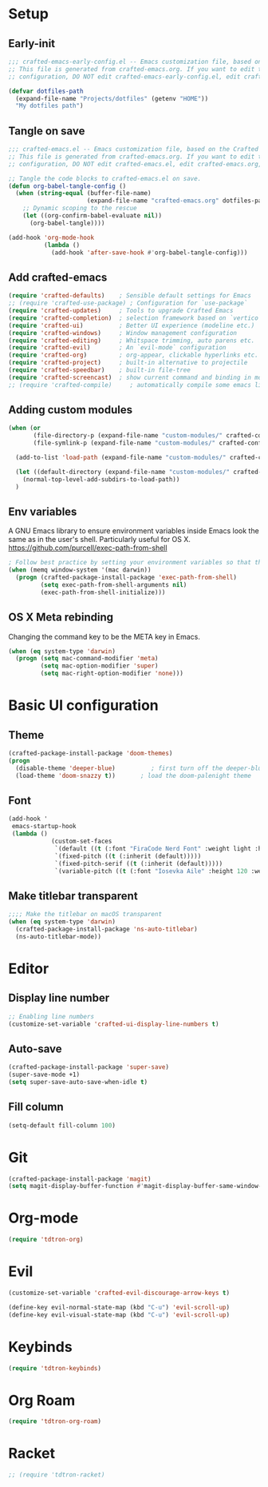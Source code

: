 #+title Aux Emacs config
#+PROPERTY: header-args:emacs-lisp :tangle crafted-emacs.el :mkdirp yes

* Setup
** Early-init
#+begin_src emacs-lisp :tangle ./crafted-emacs-early-config.el
  ;;; crafted-emacs-early-config.el -- Emacs customization file, based on the Crafted config -*- lexical-binding: t; -*-
  ;; This file is generated from crafted-emacs.org. If you want to edit the
  ;; configuration, DO NOT edit crafted-emacs-early-config.el, edit crafted-emacs.org, instead.
  
  (defvar dotfiles-path
    (expand-file-name "Projects/dotfiles" (getenv "HOME"))
    "My dotfiles path")
#+end_src

** Tangle on save

#+begin_src emacs-lisp
  ;;; crafted-emacs.el -- Emacs customization file, based on the Crafted config -*- lexical-binding: t; -*-
  ;; This file is generated from crafted-emacs.org. If you want to edit the
  ;; configuration, DO NOT edit crafted-emacs.el, edit crafted-emacs.org, instead.

  ;; Tangle the code blocks to crafted-emacs.el on save.
  (defun org-babel-tangle-config ()
    (when (string-equal (buffer-file-name)
                        (expand-file-name "crafted-emacs.org" dotfiles-path))
      ;; Dynamic scoping to the rescue
      (let ((org-confirm-babel-evaluate nil))
        (org-babel-tangle))))

  (add-hook 'org-mode-hook
            (lambda ()
              (add-hook 'after-save-hook #'org-babel-tangle-config)))
#+end_src

** Add crafted-emacs
#+begin_src emacs-lisp
  (require 'crafted-defaults)    ; Sensible default settings for Emacs
  ;; (require 'crafted-use-package) ; Configuration for `use-package`
  (require 'crafted-updates)     ; Tools to upgrade Crafted Emacs
  (require 'crafted-completion)  ; selection framework based on `vertico`
  (require 'crafted-ui)          ; Better UI experience (modeline etc.)
  (require 'crafted-windows)     ; Window management configuration
  (require 'crafted-editing)     ; Whitspace trimming, auto parens etc.
  (require 'crafted-evil)        ; An `evil-mode` configuration
  (require 'crafted-org)         ; org-appear, clickable hyperlinks etc.
  (require 'crafted-project)     ; built-in alternative to projectile
  (require 'crafted-speedbar)    ; built-in file-tree
  (require 'crafted-screencast)  ; show current command and binding in modeline
  ;; (require 'crafted-compile)     ; automatically compile some emacs lisp files
#+end_src

** Adding custom modules
#+begin_src emacs-lisp
  (when (or
         (file-directory-p (expand-file-name "custom-modules/" crafted-config-path))
         (file-symlink-p (expand-file-name "custom-modules/" crafted-config-path)))

    (add-to-list 'load-path (expand-file-name "custom-modules/" crafted-config-path))

    (let ((default-directory (expand-file-name "custom-modules/" crafted-config-path)))
      (normal-top-level-add-subdirs-to-load-path))
    )
#+end_src

** Env variables

A GNU Emacs library to ensure environment variables inside Emacs look the same as in the user's shell.
Particularly useful for OS X.
https://github.com/purcell/exec-path-from-shell

#+begin_src emacs-lisp
  ; Follow best practice by setting your environment variables so that they are available to both interactive and non-interactive shells. In practical terms, for most people this means setting them in ~/.profile, ~/.bash_profile, ~/.zshenv instead of ~/.bashrc and ~/.zshrc.
  (when (memq window-system '(mac darwin))
    (progn (crafted-package-install-package 'exec-path-from-shell)
           (setq exec-path-from-shell-arguments nil)
           (exec-path-from-shell-initialize)))
#+end_src

** OS X Meta rebinding
Changing the command key to be the META key in Emacs.

#+begin_src emacs-lisp
  (when (eq system-type 'darwin)
    (progn (setq mac-command-modifier 'meta)
           (setq mac-option-modifier 'super)
           (setq mac-right-option-modifier 'none)))
#+end_src

* Basic UI configuration
** Theme

#+begin_src emacs-lisp
  (crafted-package-install-package 'doom-themes)
  (progn
    (disable-theme 'deeper-blue)          ; first turn off the deeper-blue theme
    (load-theme 'doom-snazzy t))       ; load the doom-palenight theme
#+end_src

** Font

#+begin_src emacs-lisp
  (add-hook '
   emacs-startup-hook
   (lambda ()
              (custom-set-faces
               `(default ((t (:font "FiraCode Nerd Font" :weight light :height 120))))
               `(fixed-pitch ((t (:inherit (default)))))
               `(fixed-pitch-serif ((t (:inherit (default)))))
               `(variable-pitch ((t (:font "Iosevka Aile" :height 120 :weight light)))))))
#+end_src

** Make titlebar transparent
#+begin_src emacs-lisp
  ;;;; Make the titlebar on macOS transparent
  (when (eq system-type 'darwin)
    (crafted-package-install-package 'ns-auto-titlebar)
    (ns-auto-titlebar-mode))
#+end_src

* Editor
** Display line number
#+begin_src emacs-lisp
  ;; Enabling line numbers
  (customize-set-variable 'crafted-ui-display-line-numbers t)
#+end_src

** Auto-save
#+begin_src emacs-lisp
  (crafted-package-install-package 'super-save)
  (super-save-mode +1)
  (setq super-save-auto-save-when-idle t)
#+end_src

** Fill column
#+begin_src emacs-lisp
  (setq-default fill-column 100)
#+end_src

* Git
#+begin_src emacs-lisp
  (crafted-package-install-package 'magit)
  (setq magit-display-buffer-function #'magit-display-buffer-same-window-except-diff-v1)
#+end_src

* Org-mode
#+begin_src emacs-lisp
  (require 'tdtron-org)
#+end_src

* Evil
#+begin_src emacs-lisp
  (customize-set-variable 'crafted-evil-discourage-arrow-keys t)

  (define-key evil-normal-state-map (kbd "C-u") 'evil-scroll-up)
  (define-key evil-visual-state-map (kbd "C-u") 'evil-scroll-up)
#+end_src

* Keybinds
#+begin_src emacs-lisp
  (require 'tdtron-keybinds)
#+end_src

* Org Roam
#+begin_src emacs-lisp
  (require 'tdtron-org-roam)
#+end_src

* Racket
#+begin_src emacs-lisp
  ;; (require 'tdtron-racket)
#+end_src
